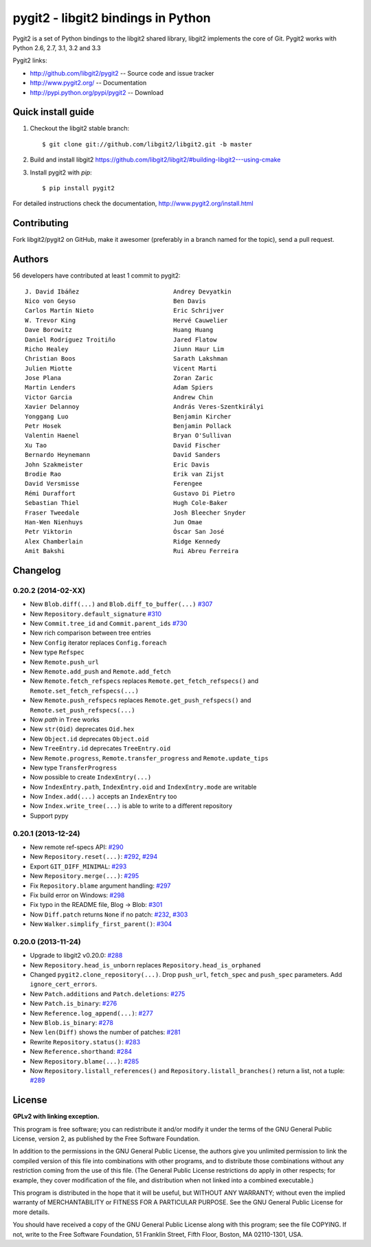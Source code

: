 ######################################################################
pygit2 - libgit2 bindings in Python
######################################################################

.. image:: https://secure.travis-ci.org/libgit2/pygit2.png
   :target: http://travis-ci.org/libgit2/pygit2

Pygit2 is a set of Python bindings to the libgit2 shared library, libgit2
implements the core of Git.  Pygit2 works with Python 2.6, 2.7, 3.1, 3.2 and
3.3

Pygit2 links:

- http://github.com/libgit2/pygit2 -- Source code and issue tracker
- http://www.pygit2.org/ -- Documentation
- http://pypi.python.org/pypi/pygit2 -- Download


Quick install guide
===================

1. Checkout the libgit2 stable branch::

   $ git clone git://github.com/libgit2/libgit2.git -b master

2. Build and install libgit2
   https://github.com/libgit2/libgit2/#building-libgit2---using-cmake

3. Install pygit2 with *pip*::

   $ pip install pygit2

For detailed instructions check the documentation,
http://www.pygit2.org/install.html


Contributing
============

Fork libgit2/pygit2 on GitHub, make it awesomer (preferably in a branch named
for the topic), send a pull request.


Authors
==============

56 developers have contributed at least 1 commit to pygit2::

  J. David Ibáñez                          Andrey Devyatkin
  Nico von Geyso                           Ben Davis
  Carlos Martín Nieto                      Eric Schrijver
  W. Trevor King                           Hervé Cauwelier
  Dave Borowitz                            Huang Huang
  Daniel Rodríguez Troitiño                Jared Flatow
  Richo Healey                             Jiunn Haur Lim
  Christian Boos                           Sarath Lakshman
  Julien Miotte                            Vicent Marti
  Jose Plana                               Zoran Zaric
  Martin Lenders                           Adam Spiers
  Victor Garcia                            Andrew Chin
  Xavier Delannoy                          András Veres-Szentkirályi
  Yonggang Luo                             Benjamin Kircher
  Petr Hosek                               Benjamin Pollack
  Valentin Haenel                          Bryan O'Sullivan
  Xu Tao                                   David Fischer
  Bernardo Heynemann                       David Sanders
  John Szakmeister                         Eric Davis
  Brodie Rao                               Erik van Zijst
  David Versmisse                          Ferengee
  Rémi Duraffort                           Gustavo Di Pietro
  Sebastian Thiel                          Hugh Cole-Baker
  Fraser Tweedale                          Josh Bleecher Snyder
  Han-Wen Nienhuys                         Jun Omae
  Petr Viktorin                            Óscar San José
  Alex Chamberlain                         Ridge Kennedy
  Amit Bakshi                              Rui Abreu Ferreira


Changelog
==============

0.20.2 (2014-02-XX)
-------------------

- New ``Blob.diff(...)`` and ``Blob.diff_to_buffer(...)``
  `#307 <https://github.com/libgit2/pygit2/pull/307>`_

- New ``Repository.default_signature``
  `#310 <https://github.com/libgit2/pygit2/pull/310>`_

- New ``Commit.tree_id`` and ``Commit.parent_ids``
  `#730 <https://github.com/libgit2/pygit2/issues/73>`_


- New rich comparison between tree entries
- New ``Config`` iterator replaces ``Config.foreach``
- New type ``Refspec``
- New ``Remote.push_url``
- New ``Remote.add_push`` and ``Remote.add_fetch``
- New ``Remote.fetch_refspecs`` replaces ``Remote.get_fetch_refspecs()`` and
  ``Remote.set_fetch_refspecs(...)``
- New ``Remote.push_refspecs`` replaces ``Remote.get_push_refspecs()`` and
  ``Remote.set_push_refspecs(...)``
- Now *path* in ``Tree`` works
- New ``str(Oid)`` deprecates ``Oid.hex``
- New ``Object.id`` deprecates ``Object.oid``
- New ``TreeEntry.id`` deprecates ``TreeEntry.oid``
- New ``Remote.progress``, ``Remote.transfer_progress`` and
  ``Remote.update_tips``
- New type ``TransferProgress``
- Now possible to create ``IndexEntry(...)``
- Now ``IndexEntry.path``, ``IndexEntry.oid`` and ``IndexEntry.mode`` are
  writable
- Now ``Index.add(...)`` accepts an ``IndexEntry`` too
- Now ``Index.write_tree(...)`` is able to write to a different repository
- Support pypy


0.20.1 (2013-12-24)
-------------------

- New remote ref-specs API:
  `#290 <https://github.com/libgit2/pygit2/pull/290>`_

- New ``Repository.reset(...)``:
  `#292 <https://github.com/libgit2/pygit2/pull/292>`_,
  `#294 <https://github.com/libgit2/pygit2/pull/294>`_

- Export ``GIT_DIFF_MINIMAL``:
  `#293 <https://github.com/libgit2/pygit2/pull/293>`_

- New ``Repository.merge(...)``:
  `#295 <https://github.com/libgit2/pygit2/pull/295>`_

- Fix ``Repository.blame`` argument handling:
  `#297 <https://github.com/libgit2/pygit2/pull/297>`_

- Fix build error on Windows:
  `#298 <https://github.com/libgit2/pygit2/pull/298>`_

- Fix typo in the README file, Blog → Blob:
  `#301 <https://github.com/libgit2/pygit2/pull/301>`_

- Now ``Diff.patch`` returns ``None`` if no patch:
  `#232 <https://github.com/libgit2/pygit2/pull/232>`_,
  `#303 <https://github.com/libgit2/pygit2/pull/303>`_

- New ``Walker.simplify_first_parent()``:
  `#304 <https://github.com/libgit2/pygit2/pull/304>`_

0.20.0 (2013-11-24)
-------------------

- Upgrade to libgit2 v0.20.0:
  `#288 <https://github.com/libgit2/pygit2/pull/288>`_

- New ``Repository.head_is_unborn`` replaces ``Repository.head_is_orphaned``

- Changed ``pygit2.clone_repository(...)``. Drop ``push_url``, ``fetch_spec``
  and ``push_spec`` parameters. Add ``ignore_cert_errors``.

- New ``Patch.additions`` and ``Patch.deletions``:
  `#275 <https://github.com/libgit2/pygit2/pull/275>`_

- New ``Patch.is_binary``:
  `#276 <https://github.com/libgit2/pygit2/pull/276>`_

- New ``Reference.log_append(...)``:
  `#277 <https://github.com/libgit2/pygit2/pull/277>`_

- New ``Blob.is_binary``:
  `#278 <https://github.com/libgit2/pygit2/pull/278>`_

- New ``len(Diff)`` shows the number of patches:
  `#281 <https://github.com/libgit2/pygit2/pull/281>`_

- Rewrite ``Repository.status()``:
  `#283 <https://github.com/libgit2/pygit2/pull/283>`_

- New ``Reference.shorthand``:
  `#284 <https://github.com/libgit2/pygit2/pull/284>`_

- New ``Repository.blame(...)``:
  `#285 <https://github.com/libgit2/pygit2/pull/285>`_

- Now ``Repository.listall_references()`` and
  ``Repository.listall_branches()`` return a list, not a tuple:
  `#289 <https://github.com/libgit2/pygit2/pull/289>`_


License
==============

**GPLv2 with linking exception.**

This program is free software; you can redistribute it and/or
modify it under the terms of the GNU General Public License,
version 2, as published by the Free Software Foundation.

In addition to the permissions in the GNU General Public License,
the authors give you unlimited permission to link the compiled
version of this file into combinations with other programs,
and to distribute those combinations without any restriction
coming from the use of this file.  (The General Public License
restrictions do apply in other respects; for example, they cover
modification of the file, and distribution when not linked into
a combined executable.)

This program is distributed in the hope that it will be useful,
but WITHOUT ANY WARRANTY; without even the implied warranty of
MERCHANTABILITY or FITNESS FOR A PARTICULAR PURPOSE.  See the
GNU General Public License for more details.

You should have received a copy of the GNU General Public License
along with this program; see the file COPYING.  If not, write to
the Free Software Foundation, 51 Franklin Street, Fifth Floor,
Boston, MA 02110-1301, USA.
